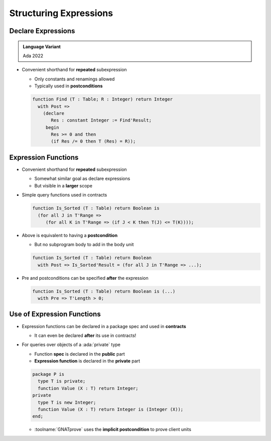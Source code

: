 =========================
Structuring Expressions
=========================

---------------------
Declare Expressions
---------------------

.. admonition:: Language Variant

   Ada 2022

* Convenient shorthand for **repeated** subexpression

  - Only constants and renamings allowed
  - Typically used in **postconditions**

  .. code:: Ada

     function Find (T : Table; R : Integer) return Integer
       with Post =>
         (declare
            Res : constant Integer := Find'Result;
          begin
            Res >= 0 and then
            (if Res /= 0 then T (Res) = R));

----------------------
Expression Functions
----------------------

* Convenient shorthand for **repeated** subexpression

  - Somewhat similar goal as declare expressions
  - But visible in a **larger** scope

* Simple query functions used in contracts

  .. code:: Ada

     function Is_Sorted (T : Table) return Boolean is
       (for all J in T'Range =>
          (for all K in T'Range => (if J < K then T(J) <= T(K))));

* Above is equivalent to having a **postcondition**

  - But no subprogram body to add in the body unit

  .. code:: Ada

     function Is_Sorted (T : Table) return Boolean
       with Post => Is_Sorted'Result = (for all J in T'Range => ...);

* Pre and postconditions can be specified **after** the expression

  .. code:: Ada

     function Is_Sorted (T : Table) return Boolean is (...)
       with Pre => T'Length > 0;

-----------------------------
Use of Expression Functions
-----------------------------

* Expression functions can be declared in a package spec and used in **contracts**

  - It can even be declared **after** its use in contracts!

* For queries over objects of a :ada:`private` type

  - Function **spec** is declared in the **public** part
  - **Expression function** is declared in the **private** part

  .. code:: Ada

     package P is
       type T is private;
       function Value (X : T) return Integer;
     private
       type T is new Integer;
       function Value (X : T) return Integer is (Integer (X));
     end;

  - :toolname:`GNATprove` uses the **implicit postcondition** to prove client units

